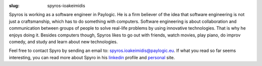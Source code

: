 :slug: spyros-ioakeimidis

Spyros is working as a software engineer in Paylogic. He is a firm believer of
the idea that software engineering is not just a craftsmanship, which has to do
something with computers. Software engineering is about collaboration and communication
between groups of people to solve real-life problems by using innovative technologies.
That is why he enjoys doing it. Besides computers though, Spyros likes to go out
with friends, watch movies, play piano, do improv comedy, and study and learn
about new technologies.

Feel free to contact Spyro by sending an email to: `spyros.ioakeimidis@paylogic.eu
<spyros.ioakeimidis@paylogic.eu>`_. If what you read so far seems interesting,
you can read more about Spyro in his `linkedin <http://www.linkedin.com/pub/spyros-ioakeimidis/46/5a1/326>`_
profile and `personal <http://spyros.ioakeimidis.info>`_ site.
